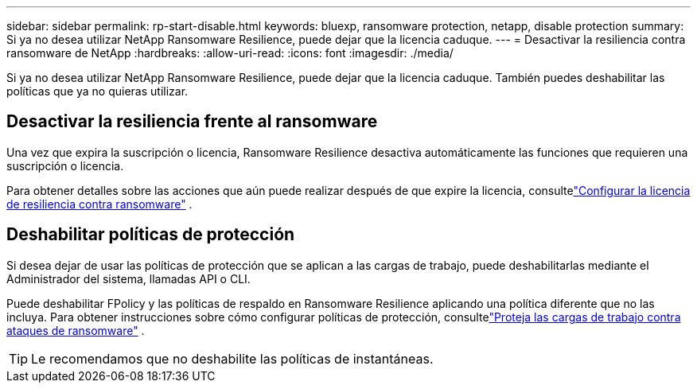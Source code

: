 ---
sidebar: sidebar 
permalink: rp-start-disable.html 
keywords: bluexp, ransomware protection, netapp, disable protection 
summary: Si ya no desea utilizar NetApp Ransomware Resilience, puede dejar que la licencia caduque. 
---
= Desactivar la resiliencia contra ransomware de NetApp
:hardbreaks:
:allow-uri-read: 
:icons: font
:imagesdir: ./media/


[role="lead"]
Si ya no desea utilizar NetApp Ransomware Resilience, puede dejar que la licencia caduque.  También puedes deshabilitar las políticas que ya no quieras utilizar.



== Desactivar la resiliencia frente al ransomware

Una vez que expira la suscripción o licencia, Ransomware Resilience desactiva automáticamente las funciones que requieren una suscripción o licencia.

Para obtener detalles sobre las acciones que aún puede realizar después de que expire la licencia, consultelink:rp-start-licenses.html["Configurar la licencia de resiliencia contra ransomware"] .



== Deshabilitar políticas de protección

Si desea dejar de usar las políticas de protección que se aplican a las cargas de trabajo, puede deshabilitarlas mediante el Administrador del sistema, llamadas API o CLI.

Puede deshabilitar FPolicy y las políticas de respaldo en Ransomware Resilience aplicando una política diferente que no las incluya.  Para obtener instrucciones sobre cómo configurar políticas de protección, consultelink:rp-use-protect.html["Proteja las cargas de trabajo contra ataques de ransomware"] .


TIP: Le recomendamos que no deshabilite las políticas de instantáneas.
